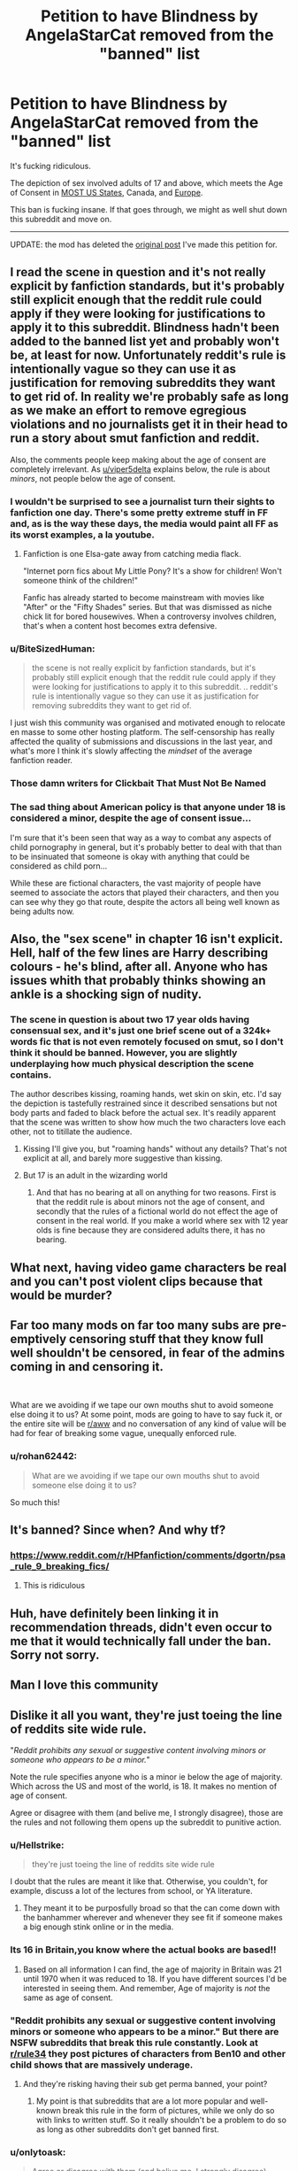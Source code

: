 #+TITLE: Petition to have Blindness by AngelaStarCat removed from the "banned" list

* Petition to have Blindness by AngelaStarCat removed from the "banned" list
:PROPERTIES:
:Author: InquisitorCOC
:Score: 190
:DateUnix: 1570894653.0
:DateShort: 2019-Oct-12
:END:
It's fucking ridiculous.

The depiction of sex involved adults of 17 and above, which meets the Age of Consent in [[https://en.wikipedia.org/wiki/Ages_of_consent_in_North_America][MOST US States]], Canada, and [[https://en.wikipedia.org/wiki/Ages_of_consent_in_Europe][Europe]].

This ban is fucking insane. If that goes through, we might as well shut down this subreddit and move on.

--------------

UPDATE: the mod has deleted the [[https://www.reddit.com/r/HPfanfiction/comments/dgortn/psa_rule_9_breaking_fics/?utm_source=share&utm_medium=ios_app&utm_name=iossmf][original post]] I've made this petition for.


** I read the scene in question and it's not really explicit by fanfiction standards, but it's probably still explicit enough that the reddit rule could apply if they were looking for justifications to apply it to this subreddit. Blindness hadn't been added to the banned list yet and probably won't be, at least for now. Unfortunately reddit's rule is intentionally vague so they can use it as justification for removing subreddits they want to get rid of. In reality we're probably safe as long as we make an effort to remove egregious violations and no journalists get it in their head to run a story about smut fanfiction and reddit.

Also, the comments people keep making about the age of consent are completely irrelevant. As [[/u/viper5delta][u/viper5delta]] explains below, the rule is about /minors/, not people below the age of consent.
:PROPERTIES:
:Author: denarii
:Score: 1
:DateUnix: 1570901903.0
:DateShort: 2019-Oct-12
:END:

*** I wouldn't be surprised to see a journalist turn their sights to fanfiction one day. There's some pretty extreme stuff in FF and, as is the way these days, the media would paint all FF as its worst examples, a la youtube.
:PROPERTIES:
:Author: maxxie10
:Score: 13
:DateUnix: 1570935001.0
:DateShort: 2019-Oct-13
:END:

**** Fanfiction is one Elsa-gate away from catching media flack.

"Internet porn fics about My Little Pony? It's a show for children! Won't someone think of the children!"

Fanfic has already started to become mainstream with movies like "After" or the "Fifty Shades" series. But that was dismissed as niche chick lit for bored housewives. When a controversy involves children, that's when a content host becomes extra defensive.
:PROPERTIES:
:Author: 4ecks
:Score: 13
:DateUnix: 1570937018.0
:DateShort: 2019-Oct-13
:END:


*** u/BiteSizedHuman:
#+begin_quote
  the scene is not really explicit by fanfiction standards, but it's probably still explicit enough that the reddit rule could apply if they were looking for justifications to apply it to this subreddit. .. reddit's rule is intentionally vague so they can use it as justification for removing subreddits they want to get rid of.
#+end_quote

I just wish this community was organised and motivated enough to relocate en masse to some other hosting platform. The self-censorship has really affected the quality of submissions and discussions in the last year, and what's more I think it's slowly affecting the /mindset/ of the average fanfiction reader.
:PROPERTIES:
:Author: BiteSizedHuman
:Score: 3
:DateUnix: 1570970672.0
:DateShort: 2019-Oct-13
:END:


*** Those damn writers for Clickbait That Must Not Be Named
:PROPERTIES:
:Author: healzsham
:Score: 4
:DateUnix: 1570925328.0
:DateShort: 2019-Oct-13
:END:


*** The sad thing about American policy is that anyone under 18 is considered a minor, despite the age of consent issue...

I'm sure that it's been seen that way as a way to combat any aspects of child pornography in general, but it's probably better to deal with that than to be insinuated that someone is okay with anything that could be considered as child porn...

While these are fictional characters, the vast majority of people have seemed to associate the actors that played their characters, and then you can see why they go that route, despite the actors all being well known as being adults now.
:PROPERTIES:
:Author: Arcturus572
:Score: 2
:DateUnix: 1570945664.0
:DateShort: 2019-Oct-13
:END:


** Also, the "sex scene" in chapter 16 isn't explicit. Hell, half of the few lines are Harry describing colours - he's blind, after all. Anyone who has issues whith that probably thinks showing an ankle is a shocking sign of nudity.
:PROPERTIES:
:Author: Starfox5
:Score: 69
:DateUnix: 1570897409.0
:DateShort: 2019-Oct-12
:END:

*** The scene in question is about two 17 year olds having consensual sex, and it's just one brief scene out of a 324k+ words fic that is not even remotely focused on smut, so I don't think it should be banned. However, you are slightly underplaying how much physical description the scene contains.

The author describes kissing, roaming hands, wet skin on skin, etc. I'd say the depiction is tastefully restrained since it described sensations but not body parts and faded to black before the actual sex. It's readily apparent that the scene was written to show how much the two characters love each other, not to titillate the audience.
:PROPERTIES:
:Author: chiruochiba
:Score: 52
:DateUnix: 1570898829.0
:DateShort: 2019-Oct-12
:END:

**** Kissing I'll give you, but "roaming hands" without any details? That's not explicit at all, and barely more suggestive than kissing.
:PROPERTIES:
:Author: Starfox5
:Score: 19
:DateUnix: 1570900098.0
:DateShort: 2019-Oct-12
:END:


**** But 17 is an adult in the wizarding world
:PROPERTIES:
:Author: BrilliantTarget
:Score: 8
:DateUnix: 1570905515.0
:DateShort: 2019-Oct-12
:END:

***** And that has no bearing at all on anything for two reasons. First is that the reddit rule is about minors not the age of consent, and secondly that the rules of a fictional world do not effect the age of consent in the real world. If you make a world where sex with 12 year olds is fine because they are considered adults there, it has no bearing.
:PROPERTIES:
:Author: ElectionAssistance
:Score: 16
:DateUnix: 1570936846.0
:DateShort: 2019-Oct-13
:END:


** What next, having video game characters be real and you can't post violent clips because that would be murder?
:PROPERTIES:
:Author: Dan50
:Score: 68
:DateUnix: 1570895960.0
:DateShort: 2019-Oct-12
:END:


** Far too many mods on far too many subs are pre-emptively censoring stuff that they know full well shouldn't be censored, in fear of the admins coming in and censoring it.

​

What are we avoiding if we tape our own mouths shut to avoid someone else doing it to us? At some point, mods are going to have to say fuck it, or the entire site will be [[/r/aww][r/aww]] and no conversation of any kind of value will be had for fear of breaking some vague, unequally enforced rule.
:PROPERTIES:
:Author: NeverAskAnyQuestions
:Score: 9
:DateUnix: 1570932604.0
:DateShort: 2019-Oct-13
:END:

*** u/rohan62442:
#+begin_quote
  What are we avoiding if we tape our own mouths shut to avoid someone else doing it to us?
#+end_quote

So much this!
:PROPERTIES:
:Author: rohan62442
:Score: 3
:DateUnix: 1570943348.0
:DateShort: 2019-Oct-13
:END:


** It's banned? Since when? And why tf?
:PROPERTIES:
:Author: anontarg
:Score: 35
:DateUnix: 1570895447.0
:DateShort: 2019-Oct-12
:END:

*** [[https://www.reddit.com/r/HPfanfiction/comments/dgortn/psa_rule_9_breaking_fics/]]
:PROPERTIES:
:Author: chiruochiba
:Score: 28
:DateUnix: 1570895519.0
:DateShort: 2019-Oct-12
:END:

**** This is ridiculous
:PROPERTIES:
:Author: anontarg
:Score: 23
:DateUnix: 1570895744.0
:DateShort: 2019-Oct-12
:END:


** Huh, have definitely been linking it in recommendation threads, didn't even occur to me that it would technically fall under the ban. Sorry not sorry.
:PROPERTIES:
:Author: bgottfried91
:Score: 31
:DateUnix: 1570897064.0
:DateShort: 2019-Oct-12
:END:


** Man I love this community
:PROPERTIES:
:Author: appropriatesizedpeen
:Score: 7
:DateUnix: 1570910053.0
:DateShort: 2019-Oct-12
:END:


** Dislike it all you want, they're just toeing the line of reddits site wide rule.

"/Reddit prohibits any sexual or suggestive content involving minors or someone who appears to be a minor./"

Note the rule specifies anyone who is a minor ie below the age of majority. Which across the US and most of the world, is 18. It makes no mention of age of consent.

Agree or disagree with them (and belive me, I strongly disagree), those are the rules and not following them opens up the subreddit to punitive action.
:PROPERTIES:
:Author: viper5delta
:Score: 42
:DateUnix: 1570897211.0
:DateShort: 2019-Oct-12
:END:

*** u/Hellstrike:
#+begin_quote
  they're just toeing the line of reddits site wide rule
#+end_quote

I doubt that the rules are meant it like that. Otherwise, you couldn't, for example, discuss a lot of the lectures from school, or YA literature.
:PROPERTIES:
:Author: Hellstrike
:Score: 21
:DateUnix: 1570898437.0
:DateShort: 2019-Oct-12
:END:

**** They meant it to be purposfully broad so that the can come down with the banhammer wherever and whenever they see fit if someone makes a big enough stink online or in the media.
:PROPERTIES:
:Author: viper5delta
:Score: 22
:DateUnix: 1570904780.0
:DateShort: 2019-Oct-12
:END:


*** Its 16 in Britain,you know where the actual books are based!!
:PROPERTIES:
:Author: Orrery-
:Score: 2
:DateUnix: 1570964830.0
:DateShort: 2019-Oct-13
:END:

**** Based on all information I can find, the age of majority in Britain was 21 until 1970 when it was reduced to 18. If you have different sources I'd be interested in seeing them. And remember, Age of majority is /not/ the same as age of consent.
:PROPERTIES:
:Author: viper5delta
:Score: 1
:DateUnix: 1570968247.0
:DateShort: 2019-Oct-13
:END:


*** "Reddit prohibits any sexual or suggestive content involving minors or someone who appears to be a minor." But there are NSFW subreddits that break this rule constantly. Look at [[/r/rule34][r/rule34]] they post pictures of characters from Ben10 and other child shows that are massively underage.
:PROPERTIES:
:Author: wghof
:Score: 3
:DateUnix: 1570914397.0
:DateShort: 2019-Oct-13
:END:

**** And they're risking having their sub get perma banned, your point?
:PROPERTIES:
:Author: viper5delta
:Score: 11
:DateUnix: 1570914453.0
:DateShort: 2019-Oct-13
:END:

***** My point is that subreddits that are a lot more popular and well-known break this rule in the form of pictures, while we only do so with links to written stuff. So it really shouldn't be a problem to do so as long as other subreddits don't get banned first.
:PROPERTIES:
:Author: wghof
:Score: 3
:DateUnix: 1570914664.0
:DateShort: 2019-Oct-13
:END:


*** u/onlytoask:
#+begin_quote
  Agree or disagree with them (and belive me, I strongly disagree), those are the rules and not following them opens up the subreddit to punitive action.
#+end_quote

You can't follow that rule and still have this subreddit be anything but fluff children's stories. Harry Potter canon breaks the official Reddit rule on this.
:PROPERTIES:
:Author: onlytoask
:Score: 3
:DateUnix: 1570904810.0
:DateShort: 2019-Oct-12
:END:

**** /shrugs/ There are plenty of mature thought provoking stories that have not a lick of sex in them.

If you disagree with the rule, complain to reddit, not like I can do anything about it.
:PROPERTIES:
:Author: viper5delta
:Score: 6
:DateUnix: 1570904964.0
:DateShort: 2019-Oct-12
:END:

***** [deleted]
:PROPERTIES:
:Score: 5
:DateUnix: 1570909880.0
:DateShort: 2019-Oct-12
:END:

****** Possible? Of corse it is, reddit can do whatever they want with their site. Unfair an a double standard? Of course it's that as well.
:PROPERTIES:
:Author: viper5delta
:Score: 8
:DateUnix: 1570914649.0
:DateShort: 2019-Oct-13
:END:


***** I'd love to hear about a novel length story that couldn't be seen as breaking this rule, though I really doubt there is one. There'd have to be absolutely no romance or suggestion that anyone under the age of eighteen is capable of sex in any way.

#+begin_quote
  sexualizes minors or someone who appears to be a minor...this can in some cases include depictions of minors that are fully clothed and not engaged in overtly sexual acts.
#+end_quote

Two fourteen year olds kissing: breaks the rule. One kid thinking another one looks hot: breaks the rule. One student saying they'd like to fuck another student: breaks the rule.
:PROPERTIES:
:Author: onlytoask
:Score: 3
:DateUnix: 1570905121.0
:DateShort: 2019-Oct-12
:END:

****** And? Avoiding those desn't preclude telling an interestin g and compelling story. Or romance for that matter. The fact that fandom as a whole sees romance and physical intemacy as inextricably linked is another matter entirly.
:PROPERTIES:
:Author: viper5delta
:Score: 5
:DateUnix: 1570906314.0
:DateShort: 2019-Oct-12
:END:

******* u/onlytoask:
#+begin_quote
  Avoiding those desn't preclude telling an interestin g and compelling story.
#+end_quote

I think it does actually, on a larger scale at least. It sterilizes everything to the point that realistic character development and interaction is impossible. Very few novel length stories aimed at a teen or adult audience are going to be able to naturally and organically avoid breaking this incredibly vague rule. If it just banned explicit sex scenes I would agree with you, but this might as well be saying you can't depict a minor expressing anger for how impossible it is to follow. Could you write a novel taking place in a school with almost all minor characters where none of your minor characters ever act or or depicted in a way where they might be considered to be angry? Sure, but I bet almost all of them would be terrible.

Sexuality, like anger, is an innate aspect of humans. You can avoid depicting certain aspects of it that aren't relevant to the larger story, but trying to avoid it entirely is a fool's errand.

#+begin_quote
  The fact that fandom as a whole sees romance and physical intemacy as inextricably linked
#+end_quote

They are for just about everyone. Maybe you live in a world where everyone doesn't so much as think about kissing until they're eighteen, but no one else does. Also, keep in mind that there doesn't even have to be any romance or intimacy to break this rule. A character merely thinking it is enough. But you're right, I agree, it's definitely realistic to write novels like Harry Potter with dozens of teenagers and have none of them acting in any kind of way that would break these rules. I sure remember that when I was fifteen sex was the furthest thing from my mind.
:PROPERTIES:
:Author: onlytoask
:Score: 6
:DateUnix: 1570907110.0
:DateShort: 2019-Oct-12
:END:


*** However, couldn't you interpret it as being legal not only as it's consensual, but since they are considered 'legal' adults in Wizarding Britain. Therefore, it should be reviewed according to such. At least, in my opinion.
:PROPERTIES:
:Author: CuriousLurkerPresent
:Score: 2
:DateUnix: 1570900446.0
:DateShort: 2019-Oct-12
:END:

**** The laws of a fictional setting have exactly zero relavence to the rules set by reddit. They'll base age of majority off of wherever they'te headquartered most likely.
:PROPERTIES:
:Author: viper5delta
:Score: 23
:DateUnix: 1570903502.0
:DateShort: 2019-Oct-12
:END:

***** That's stupid, considering that it should be based around what its about, within reason. Like I understand if it's banned because it's between two pre-teens or such. But I mean 17 year olds, really? That's just overkill.
:PROPERTIES:
:Author: CuriousLurkerPresent
:Score: 8
:DateUnix: 1570912716.0
:DateShort: 2019-Oct-13
:END:

****** Hm, so how low would go? 16? 15? When does it stop being overkill?
:PROPERTIES:
:Author: Blow_me_pleaseD1
:Score: 2
:DateUnix: 1570954283.0
:DateShort: 2019-Oct-13
:END:


***** [deleted]
:PROPERTIES:
:Score: 6
:DateUnix: 1570909658.0
:DateShort: 2019-Oct-12
:END:

****** The rules apply in whatever case reddit wants them to. That's why they're vague
:PROPERTIES:
:Author: viper5delta
:Score: 6
:DateUnix: 1570914234.0
:DateShort: 2019-Oct-13
:END:


** You can argue that sex in Blindness isn't explicit, that it's written tastefully, that it's only a small part of the whole - but *none of that matters*, because rule 8 doesn't leave room for such distinctions. The fic describes underaged characters having sex, end of story.

To be clear, I'm actually against rule 8 myself. It just irks me that people are fine with banning some /other/ fics, but Blindness is somehow supposed to get a free pass. Who the hell gets to decide that?
:PROPERTIES:
:Author: rek-lama
:Score: 21
:DateUnix: 1570900794.0
:DateShort: 2019-Oct-12
:END:

*** It's not about Blindness in particular, but fanfictions that has a few non-explicit sex scenes between two ~17 year old in a coming of age story. Blindness is just the only one from the list.

If Blindness is the standard that makes the story banned, a lot of fanfiction can't be linked anymore.
:PROPERTIES:
:Author: lastyearstudent12345
:Score: 3
:DateUnix: 1570926470.0
:DateShort: 2019-Oct-13
:END:


*** By that definition the rule itself describes sex between minors by referencing it explicitly. Its madness.

Or rather, a way for the reddit admins to pick and choose which subs to ban and have a pre-made excuse.
:PROPERTIES:
:Author: CorruptedFlame
:Score: 2
:DateUnix: 1571140453.0
:DateShort: 2019-Oct-15
:END:


** It takes reddit years to ban literal pedophilia subs. The kind of preemptive obedience of [[/r/hpfanfiction]] on display here is pretty ridiculous, but I doubt your petition will go anywhere.

In any case, if Reddit banned this sub for occasionally discussion fiction that includes relationships between minors then the website deserves to go to hell, I have no idea why you'd want to be here.
:PROPERTIES:
:Author: Deathcrow
:Score: 7
:DateUnix: 1570947436.0
:DateShort: 2019-Oct-13
:END:


** As a note the criminal code of Canada definition of child pornography includes any written material depicting sexual acts of anyone under 18.
:PROPERTIES:
:Author: RegretfulEducation
:Score: 8
:DateUnix: 1570901801.0
:DateShort: 2019-Oct-12
:END:

*** And yet authors, publishers, and readers aren't being systematically charged by law enforacement for writing/reading that a character walked by a couple teenagers making out - such a broad definition is absurd and not enforced, so the question is what we think is likely to actually make anyone act on laws/TOS/etc.
:PROPERTIES:
:Author: BackUpAgain
:Score: 22
:DateUnix: 1570908300.0
:DateShort: 2019-Oct-12
:END:

**** Right, generally they're too busy with people who are actually abusing children. It's a question of resources. I know there was a bookstore in Vancouver that was importing lolita comics from Japan that got charged. So it does happen.
:PROPERTIES:
:Author: RegretfulEducation
:Score: 4
:DateUnix: 1570918653.0
:DateShort: 2019-Oct-13
:END:

***** You're right, such a broad definition can't possible be enforced with available resources, but I don't at all think it's /just/ a question of resources. Laws are enforced and people are prosecuted by humans who have their own ideas about what the law should be and what is and isn't moral and what causes harm and what doesn't.

Correct me if I'm wrong, but in Lolita a grown man marries a woman then grooms her daughter and has sex with a minor, right? I (and probably most people) are a lot more likely to have moral concerns with grooming and an adult having sex with a teen many years younger than them than with teenagers doing sexual acts to each other
:PROPERTIES:
:Author: BackUpAgain
:Score: 5
:DateUnix: 1570921546.0
:DateShort: 2019-Oct-13
:END:

****** I'm fairly certain lolita is just a female character who's less than 14ish or who looks less than 14ish being in a relationship or being sexually attractive to an adult man.
:PROPERTIES:
:Author: corwinicewolf
:Score: 1
:DateUnix: 1570933930.0
:DateShort: 2019-Oct-13
:END:

******* No. Even a speed-read of the first paragraph of the wikipedia article on the book easily proves that wrong: /[[https://en.wikipedia.org/wiki/Lolita][Lolita]]/

Edit: You and the other redditor seem to be confusing "Lolita" with the word "Loli".
:PROPERTIES:
:Author: chiruochiba
:Score: 4
:DateUnix: 1570934848.0
:DateShort: 2019-Oct-13
:END:

******** Didn't know there was a specific book called that. I thought taking about lolicon and this: [[https://en.m.wikipedia.org/wiki/Lolita_fashion]]
:PROPERTIES:
:Author: corwinicewolf
:Score: 1
:DateUnix: 1570935228.0
:DateShort: 2019-Oct-13
:END:

********* *Lolita fashion*

Lolita (ロリータ・ファッション, rorīta fasshon) is a fashion subculture from Japan that is highly influenced by Victorian and Edwardian children's clothing and styles from the Rococo period. A very distinctive property of Lolita fashion is the aesthetic of cuteness. This clothing subculture can be categorized into three main substyles: 'gothic', 'classic', and 'sweet'. Many other substyles such as 'sailor', 'country', 'hime' (princess), 'ero' (erotic), 'guro' (gore), 'oriental', 'punk', 'shiro (white)', kuro (black) and steampunk lolita also exist.

--------------

^{[} [[https://www.reddit.com/message/compose?to=kittens_from_space][^{PM}]] ^{|} [[https://reddit.com/message/compose?to=WikiTextBot&message=Excludeme&subject=Excludeme][^{Exclude} ^{me}]] ^{|} [[https://np.reddit.com/r/HPfanfiction/about/banned][^{Exclude} ^{from} ^{subreddit}]] ^{|} [[https://np.reddit.com/r/WikiTextBot/wiki/index][^{FAQ} ^{/} ^{Information}]] ^{|} [[https://github.com/kittenswolf/WikiTextBot][^{Source}]] ^{]} ^{Downvote} ^{to} ^{remove} ^{|} ^{v0.28}
:PROPERTIES:
:Author: WikiTextBot
:Score: 1
:DateUnix: 1570935237.0
:DateShort: 2019-Oct-13
:END:


*** I think the American definition of child porn includes written stuff as well, though I could be wrong since there's a lot of youtubers who have read my immortal who aren't in prison.
:PROPERTIES:
:Author: corwinicewolf
:Score: 2
:DateUnix: 1570934126.0
:DateShort: 2019-Oct-13
:END:

**** [[https://www.reddit.com/r/HPfanfiction/comments/dgxi2t/what_exactly_does_fetishization_of_children_mean/f3g86ab][No it does not]]
:PROPERTIES:
:Author: StarDolph
:Score: 5
:DateUnix: 1570939811.0
:DateShort: 2019-Oct-13
:END:


** Can someone dm me the link so I can see this story please
:PROPERTIES:
:Author: NightOverlord
:Score: 1
:DateUnix: 1570925714.0
:DateShort: 2019-Oct-13
:END:

*** just google "Blindness fanfiction"
:PROPERTIES:
:Author: Threedom_isnt_3
:Score: 1
:DateUnix: 1570958695.0
:DateShort: 2019-Oct-13
:END:


** We made [[/r/subredditdrama][r/subredditdrama]] guys
:PROPERTIES:
:Author: Bleepbloopbotz2
:Score: -1
:DateUnix: 1570963558.0
:DateShort: 2019-Oct-13
:END:


** Honestly I think the mods aren't to blame here, they're just playing it safe due to the broadness of the reddit's policies. Go take your complaints to the admins and see how much they care, then straight up organize a migration to another website not owned by internet nazis and you'll be free to rec all the underage sex you want.
:PROPERTIES:
:Author: RoyTellier
:Score: -1
:DateUnix: 1570986096.0
:DateShort: 2019-Oct-13
:END:
